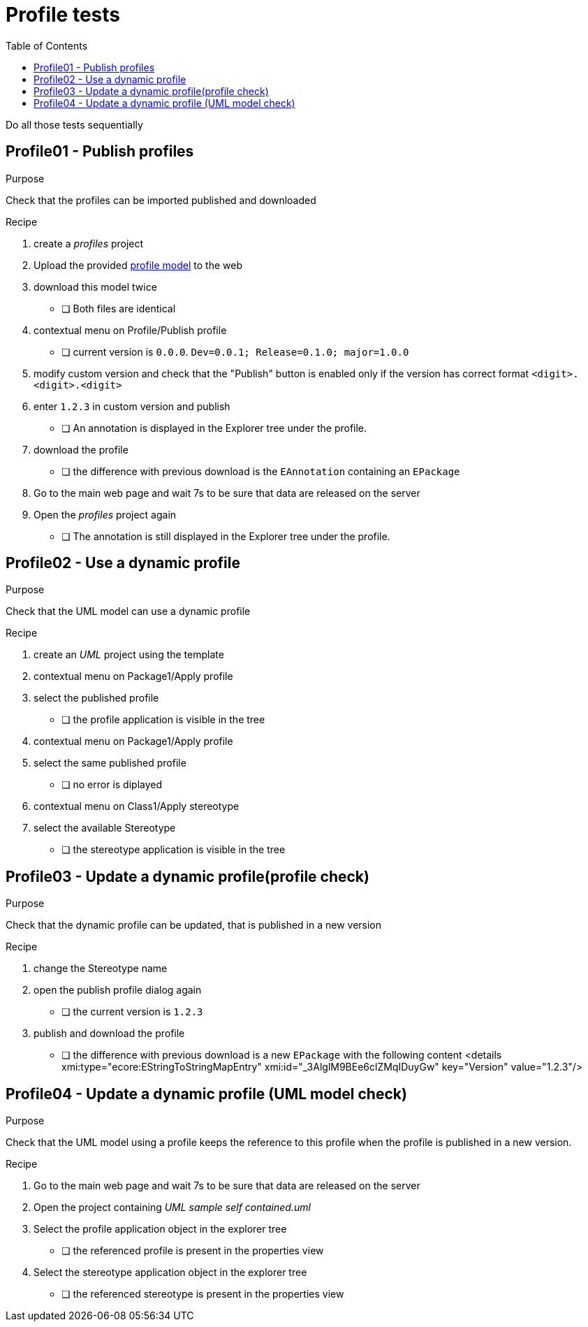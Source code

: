 = Profile tests
:toc:

[WARN]
====
Do all those tests sequentially
====

== Profile01 - Publish profiles

.Purpose
Check that the profiles can be imported published and downloaded

.Recipe
. create a _profiles_ project 
. Upload the provided link:resources/profile.uml[profile model] to the web
. download this model twice
** [ ] Both files are identical
. contextual menu on Profile/Publish profile
** [ ] current version is `0.0.0`. `Dev=0.0.1; Release=0.1.0; major=1.0.0`
. modify custom version and check that the "Publish" button is enabled only if the version has correct format `<digit>.<digit>.<digit>`
. enter `1.2.3` in custom version and publish
** [ ] An annotation is displayed in the Explorer tree under the profile.
. download the profile
** [ ] the difference with previous download is the `EAnnotation` containing an `EPackage`
. Go to the main web page and wait 7s to be sure that data are released on the server
. Open the _profiles_ project again
** [ ] The annotation is still displayed in the Explorer tree under the profile.


== Profile02 - Use a dynamic profile

.Purpose
Check that the UML model can use a dynamic profile

.Recipe
. create an _UML_ project using the template
. contextual menu on Package1/Apply profile
. select the published profile
** [ ] the profile application is visible in the tree
. contextual menu on Package1/Apply profile
. select the same published profile
** [ ] no error is diplayed
. contextual menu on Class1/Apply stereotype
. select the available Stereotype
** [ ] the stereotype application is visible in the tree


== Profile03 - Update a dynamic profile(profile check)

.Purpose
Check that the dynamic profile can be updated, that is published in a new version

.Recipe
. change the Stereotype name
. open the publish profile dialog again
** [ ] the current version is `1.2.3` 
. publish and download the profile
** [ ] the difference with previous download is a new `EPackage` with the following content
<details xmi:type="ecore:EStringToStringMapEntry" xmi:id="_3AlglM9BEe6clZMqIDuyGw" key="Version" value="1.2.3"/>

== Profile04 - Update a dynamic profile (UML model check)

.Purpose
Check that the UML model using a profile keeps the reference to this profile when the profile is published in a new version.

.Recipe
. Go to the main web page and wait 7s to be sure that data are released on the server
. Open the project containing _UML sample self contained.uml_
. Select the profile application object in the explorer tree
** [ ] the referenced profile is present in the properties view 
. Select the stereotype application object in the explorer tree
** [ ] the referenced stereotype is present in the properties view 


